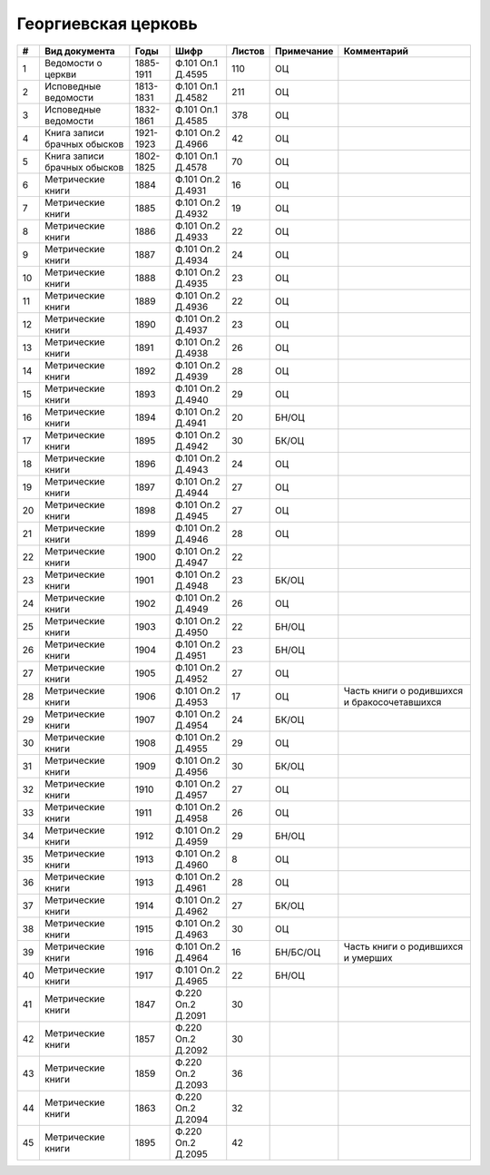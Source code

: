 
.. Church datasheet RST template
.. Autogenerated by cfp-sphinx.py

.. index:: Георгиевская церковь

Георгиевская церковь
====================

.. list-table::
   :header-rows: 1

   * - #
     - Вид документа
     - Годы
     - Шифр
     - Листов
     - Примечание
     - Комментарий

   * - 1
     - Ведомости о церкви
     - 1885-1911
     - Ф.101 Оп.1 Д.4595
     - 110
     - ОЦ
     - 
   * - 2
     - Исповедные ведомости
     - 1813-1831
     - Ф.101 Оп.1 Д.4582
     - 211
     - ОЦ
     - 
   * - 3
     - Исповедные ведомости
     - 1832-1861
     - Ф.101 Оп.1 Д.4585
     - 378
     - ОЦ
     - 
   * - 4
     - Книга записи брачных обысков
     - 1921-1923
     - Ф.101 Оп.2 Д.4966
     - 42
     - ОЦ
     - 
   * - 5
     - Книга записи брачных обысков
     - 1802-1825
     - Ф.101 Оп.1 Д.4578
     - 70
     - ОЦ
     - 
   * - 6
     - Метрические книги
     - 1884
     - Ф.101 Оп.2 Д.4931
     - 16
     - ОЦ
     - 
   * - 7
     - Метрические книги
     - 1885
     - Ф.101 Оп.2 Д.4932
     - 19
     - ОЦ
     - 
   * - 8
     - Метрические книги
     - 1886
     - Ф.101 Оп.2 Д.4933
     - 22
     - ОЦ
     - 
   * - 9
     - Метрические книги
     - 1887
     - Ф.101 Оп.2 Д.4934
     - 24
     - ОЦ
     - 
   * - 10
     - Метрические книги
     - 1888
     - Ф.101 Оп.2 Д.4935
     - 23
     - ОЦ
     - 
   * - 11
     - Метрические книги
     - 1889
     - Ф.101 Оп.2 Д.4936
     - 22
     - ОЦ
     - 
   * - 12
     - Метрические книги
     - 1890
     - Ф.101 Оп.2 Д.4937
     - 23
     - ОЦ
     - 
   * - 13
     - Метрические книги
     - 1891
     - Ф.101 Оп.2 Д.4938
     - 26
     - ОЦ
     - 
   * - 14
     - Метрические книги
     - 1892
     - Ф.101 Оп.2 Д.4939
     - 28
     - ОЦ
     - 
   * - 15
     - Метрические книги
     - 1893
     - Ф.101 Оп.2 Д.4940
     - 29
     - ОЦ
     - 
   * - 16
     - Метрические книги
     - 1894
     - Ф.101 Оп.2 Д.4941
     - 20
     - БН/ОЦ
     - 
   * - 17
     - Метрические книги
     - 1895
     - Ф.101 Оп.2 Д.4942
     - 30
     - БК/ОЦ
     - 
   * - 18
     - Метрические книги
     - 1896
     - Ф.101 Оп.2 Д.4943
     - 24
     - ОЦ
     - 
   * - 19
     - Метрические книги
     - 1897
     - Ф.101 Оп.2 Д.4944
     - 27
     - ОЦ
     - 
   * - 20
     - Метрические книги
     - 1898
     - Ф.101 Оп.2 Д.4945
     - 27
     - ОЦ
     - 
   * - 21
     - Метрические книги
     - 1899
     - Ф.101 Оп.2 Д.4946
     - 28
     - ОЦ
     - 
   * - 22
     - Метрические книги
     - 1900
     - Ф.101 Оп.2 Д.4947
     - 22
     - 
     - 
   * - 23
     - Метрические книги
     - 1901
     - Ф.101 Оп.2 Д.4948
     - 23
     - БК/ОЦ
     - 
   * - 24
     - Метрические книги
     - 1902
     - Ф.101 Оп.2 Д.4949
     - 26
     - ОЦ
     - 
   * - 25
     - Метрические книги
     - 1903
     - Ф.101 Оп.2 Д.4950
     - 22
     - БН/ОЦ
     - 
   * - 26
     - Метрические книги
     - 1904
     - Ф.101 Оп.2 Д.4951
     - 23
     - БН/ОЦ
     - 
   * - 27
     - Метрические книги
     - 1905
     - Ф.101 Оп.2 Д.4952
     - 27
     - ОЦ
     - 
   * - 28
     - Метрические книги
     - 1906
     - Ф.101 Оп.2 Д.4953
     - 17
     - ОЦ
     - Часть книги о родившихся и бракосочетавшихся
   * - 29
     - Метрические книги
     - 1907
     - Ф.101 Оп.2 Д.4954
     - 24
     - БК/ОЦ
     - 
   * - 30
     - Метрические книги
     - 1908
     - Ф.101 Оп.2 Д.4955
     - 29
     - ОЦ
     - 
   * - 31
     - Метрические книги
     - 1909
     - Ф.101 Оп.2 Д.4956
     - 30
     - БК/ОЦ
     - 
   * - 32
     - Метрические книги
     - 1910
     - Ф.101 Оп.2 Д.4957
     - 27
     - ОЦ
     - 
   * - 33
     - Метрические книги
     - 1911
     - Ф.101 Оп.2 Д.4958
     - 26
     - ОЦ
     - 
   * - 34
     - Метрические книги
     - 1912
     - Ф.101 Оп.2 Д.4959
     - 29
     - БН/ОЦ
     - 
   * - 35
     - Метрические книги
     - 1913
     - Ф.101 Оп.2 Д.4960
     - 8
     - ОЦ
     - 
   * - 36
     - Метрические книги
     - 1913
     - Ф.101 Оп.2 Д.4961
     - 28
     - ОЦ
     - 
   * - 37
     - Метрические книги
     - 1914
     - Ф.101 Оп.2 Д.4962
     - 27
     - БК/ОЦ
     - 
   * - 38
     - Метрические книги
     - 1915
     - Ф.101 Оп.2 Д.4963
     - 30
     - ОЦ
     - 
   * - 39
     - Метрические книги
     - 1916
     - Ф.101 Оп.2 Д.4964
     - 16
     - БН/БС/ОЦ
     - Часть книги о родившихся и умерших
   * - 40
     - Метрические книги
     - 1917
     - Ф.101 Оп.2 Д.4965
     - 22
     - БН/ОЦ
     - 
   * - 41
     - Метрические книги
     - 1847
     - Ф.220 Оп.2 Д.2091
     - 30
     - 
     - 
   * - 42
     - Метрические книги
     - 1857
     - Ф.220 Оп.2 Д.2092
     - 30
     - 
     - 
   * - 43
     - Метрические книги
     - 1859
     - Ф.220 Оп.2 Д.2093
     - 36
     - 
     - 
   * - 44
     - Метрические книги
     - 1863
     - Ф.220 Оп.2 Д.2094
     - 32
     - 
     - 
   * - 45
     - Метрические книги
     - 1895
     - Ф.220 Оп.2 Д.2095
     - 42
     - 
     - 



